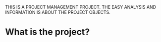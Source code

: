 THIS IS A PROJECT MANAGEMENT PROJECT. THE EASY ANALYSIS AND INFORMATION IS ABOUT THE PROJECT OBJECTS.
* What is the project?
  
